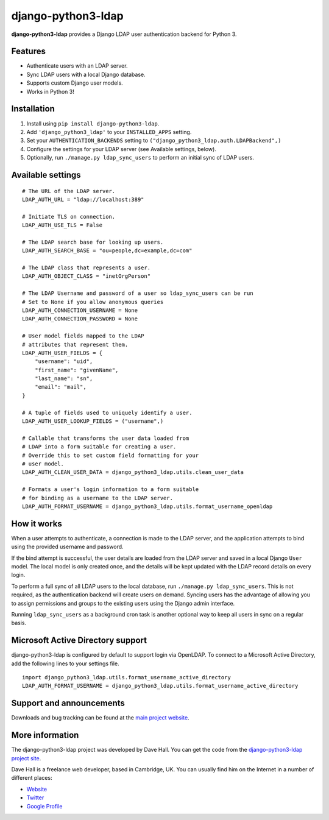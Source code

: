django-python3-ldap
===================

**django-python3-ldap** provides a Django LDAP user authentication backend for Python 3.


Features
--------

- Authenticate users with an LDAP server.
- Sync LDAP users with a local Django database.
- Supports custom Django user models.
- Works in Python 3!


Installation
------------

1. Install using ``pip install django-python3-ldap``.
2. Add ``'django_python3_ldap'`` to your ``INSTALLED_APPS`` setting.
3. Set your ``AUTHENTICATION_BACKENDS`` setting to ``("django_python3_ldap.auth.LDAPBackend",)``
4. Configure the settings for your LDAP server (see Available settings, below).
5. Optionally, run ``./manage.py ldap_sync_users`` to perform an initial sync of LDAP users.


Available settings
------------------

::

    # The URL of the LDAP server.
    LDAP_AUTH_URL = "ldap://localhost:389"

    # Initiate TLS on connection.
    LDAP_AUTH_USE_TLS = False

    # The LDAP search base for looking up users.
    LDAP_AUTH_SEARCH_BASE = "ou=people,dc=example,dc=com"

    # The LDAP class that represents a user.
    LDAP_AUTH_OBJECT_CLASS = "inetOrgPerson"
    
    # The LDAP Username and password of a user so ldap_sync_users can be run
    # Set to None if you allow anonymous queries
    LDAP_AUTH_CONNECTION_USERNAME = None
    LDAP_AUTH_CONNECTION_PASSWORD = None

    # User model fields mapped to the LDAP
    # attributes that represent them.
    LDAP_AUTH_USER_FIELDS = {
        "username": "uid",
        "first_name": "givenName",
        "last_name": "sn",
        "email": "mail",
    }

    # A tuple of fields used to uniquely identify a user.
    LDAP_AUTH_USER_LOOKUP_FIELDS = ("username",)

    # Callable that transforms the user data loaded from
    # LDAP into a form suitable for creating a user.
    # Override this to set custom field formatting for your
    # user model.
    LDAP_AUTH_CLEAN_USER_DATA = django_python3_ldap.utils.clean_user_data

    # Formats a user's login information to a form suitable
    # for binding as a username to the LDAP server.
    LDAP_AUTH_FORMAT_USERNAME = django_python3_ldap.utils.format_username_openldap


How it works
------------

When a user attempts to authenticate, a connection is made to the LDAP
server, and the application attempts to bind using the provided username and password.

If the bind attempt is successful, the user details are loaded from the LDAP server
and saved in a local Django ``User`` model. The local model is only created once,
and the details will be kept updated with the LDAP record details on every login.

To perform a full sync of all LDAP users to the local database, run ``./manage.py ldap_sync_users``.
This is not required, as the authentication backend will create users on demand. Syncing users has
the advantage of allowing you to assign permissions and groups to the existing users using the Django
admin interface.

Running ``ldap_sync_users`` as a background cron task is another optional way to
keep all users in sync on a regular basis.


Microsoft Active Directory support
----------------------------------

django-python3-ldap is configured by default to support login via OpenLDAP. To connect to
a Microsoft Active Directory, add the following lines to your settings file.

::

    import django_python3_ldap.utils.format_username_active_directory
    LDAP_AUTH_FORMAT_USERNAME = django_python3_ldap.utils.format_username_active_directory


Support and announcements
-------------------------

Downloads and bug tracking can be found at the `main project
website <http://github.com/etianen/django-python3-ldap>`_.


More information
----------------

The django-python3-ldap project was developed by Dave Hall. You can get the code
from the `django-python3-ldap project site <http://github.com/etianen/django-python3-ldap>`_.

Dave Hall is a freelance web developer, based in Cambridge, UK. You can usually
find him on the Internet in a number of different places:

-  `Website <http://www.etianen.com/>`_
-  `Twitter <http://twitter.com/etianen>`_
-  `Google Profile <http://www.google.com/profiles/david.etianen>`_
